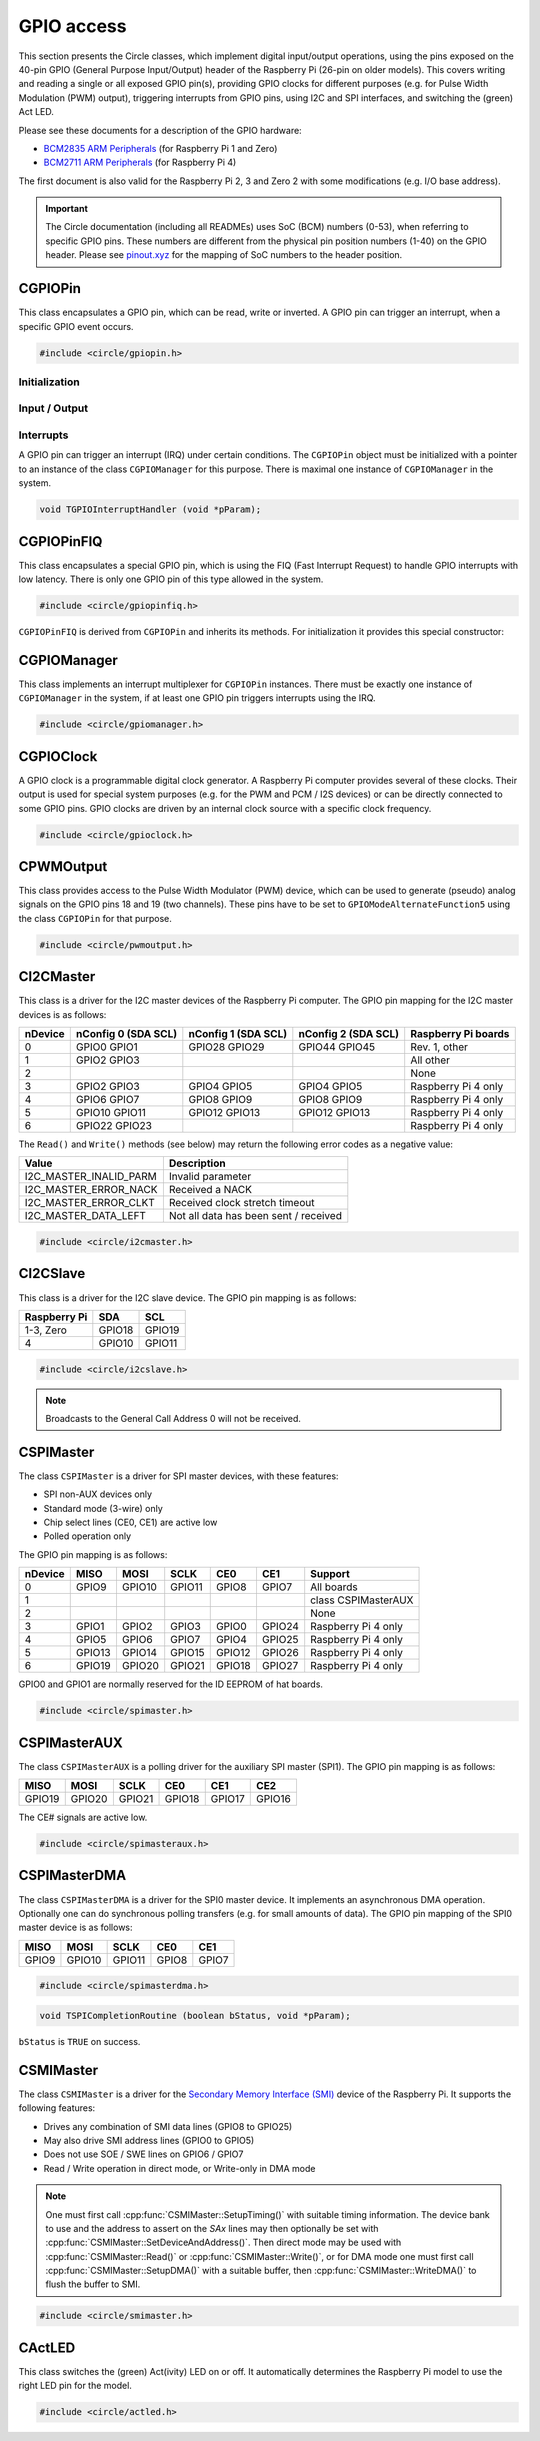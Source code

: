 GPIO access
~~~~~~~~~~~

This section presents the Circle classes, which implement digital input/output operations, using the pins exposed on the 40-pin GPIO (General Purpose Input/Output) header of the Raspberry Pi (26-pin on older models). This covers writing and reading a single or all exposed GPIO pin(s), providing GPIO clocks for different purposes (e.g. for Pulse Width Modulation (PWM) output), triggering interrupts from GPIO pins, using I2C and SPI interfaces, and switching the (green) Act LED.

Please see these documents for a description of the GPIO hardware:

* `BCM2835 ARM Peripherals <https://datasheets.raspberrypi.com/bcm2835/bcm2835-peripherals.pdf>`_ (for Raspberry Pi 1 and Zero)
* `BCM2711 ARM Peripherals <https://datasheets.raspberrypi.com/bcm2711/bcm2711-peripherals.pdf>`_ (for Raspberry Pi 4)

The first document is also valid for the Raspberry Pi 2, 3 and Zero 2 with some modifications (e.g. I/O base address).

.. important::

	The Circle documentation (including all READMEs) uses SoC (BCM) numbers (0-53), when referring to specific GPIO pins. These numbers are different from the physical pin position numbers (1-40) on the GPIO header. Please see `pinout.xyz <https://pinout.xyz>`_ for the mapping of SoC numbers to the header position.

CGPIOPin
^^^^^^^^

This class encapsulates a GPIO pin, which can be read, write or inverted. A GPIO pin can trigger an interrupt, when a specific GPIO event occurs.

.. code-block:: c++

	#include <circle/gpiopin.h>

.. cpp:class:: CGPIOPin

.. c:macro:: GPIO_PINS

	Number of available GPIO pins (54).

Initialization
""""""""""""""

.. cpp:function:: CGPIOPin::CGPIOPin (void)

	Default constructor. Object must be initialized afterwards using ``AssignPin()``, ``SetMode()`` and optionally ``SetPullMode()``.

.. cpp:function:: CGPIOPin::CGPIOPin (unsigned nPin, TGPIOMode Mode, CGPIOManager *pManager = 0)

	Creates and initializes a ``CGPIOPin`` instance for GPIO pin number ``nPin``, set pin mode ``Mode``. ``pManager`` must be specified only, if this pin will trigger interrupts (IRQ). ``nPin`` can have a numeric value (0-53) or these special values:

	* GPIOPinAudioLeft (GPIO pin, which gates the left PWM audio channel)
	* GPIOPinAudioRight (GPIO pin, which gates the right PWM audio channel)

	``Mode`` can have these values:

	* GPIOModeInput
	* GPIOModeOutput
	* GPIOModeInputPullUp
	* GPIOModeInputPullDown
	* GPIOModeAlternateFunction0
	* GPIOModeAlternateFunction1
	* GPIOModeAlternateFunction2
	* GPIOModeAlternateFunction3
	* GPIOModeAlternateFunction4
	* GPIOModeAlternateFunction5

.. cpp:function:: void CGPIOPin::AssignPin (unsigned nPin)

	Assigns a GPIO pin number to the object. To be used together with the default constructor and ``SetMode()``. See ``CGPIOPin::CGPIOPin()`` for the possible values for ``nPin``.

.. cpp:function:: void CGPIOPin::SetMode (TGPIOMode Mode, boolean bInitPin = TRUE)

	Sets GPIO pin to ``Mode``. See ``CGPIOPin::CGPIOPin()`` for the possible values. If ``bInitPin`` is ``TRUE``, this method initializes the pull-up/down mode and output level (LOW) too. To be used together with the default constructor and ``AssignPin()`` or for dynamic changes of the direction for input/output pins.

.. cpp:function:: void CGPIOPin::SetPullMode (TGPIOPullMode Mode)

	Sets the pull-up/down mode to one of the following values:

	* GPIOPullModeOff
	* GPIOPullModeDown
	* GPIOPullModeUp

Input / Output
""""""""""""""

.. cpp:function:: void CGPIOPin::Write (unsigned nValue)

	Sets the GPIO pin to ``nValue`` (output), which can be ``LOW`` (0) or ``HIGH`` (1).

.. cpp:function:: unsigned CGPIOPin::Read (void) const

	Returns the value, read from the GPIO pin (input). Can be ``LOW`` (0) or ``HIGH`` (1).

.. cpp:function:: void CGPIOPin::Invert (void)

	Sets the GPIO pin to the inverted value. For output pins only.

.. cpp:function:: static void CGPIOPin::WriteAll (u32 nValue, u32 nMask)

	Sets the GPIO pins 0-31 at once. ``nValue`` specifies the levels of GPIO pins 0-31 in the respective bits to be written, where ``nMask`` is a bit mask for the written value. Only those GPIO pins are affected, for which the respective bit is set in ``nMask``. The other pins are not touched.

.. cpp:function:: static u32 CGPIOPin::ReadAll (void)

	Returns the level of the GPIO pins 0-31 in the respective bits.

Interrupts
""""""""""

A GPIO pin can trigger an interrupt (IRQ) under certain conditions. The ``CGPIOPin`` object must be initialized with a pointer to an instance of the class ``CGPIOManager`` for this purpose. There is maximal one instance of ``CGPIOManager`` in the system.

.. cpp:function:: void CGPIOPin::ConnectInterrupt (TGPIOInterruptHandler *pHandler, void *pParam, boolean bAutoAck = TRUE)

	Connects the interrupt handler function ``pHandler`` to the GPIO pin, to be called on a GPIO event. ``pParam`` is a user parameter, which will be handed over to the interrupt handler. If ``bAutoAck`` is TRUE, the GPIO event detect status will be automatically acknowledged, when the interrupt occurs. Otherwise, the interrupt handler must call ``AcknowledgeInterrupt()``. The GPIO interrupt handler has the following prototype:

.. code-block:: c

	void TGPIOInterruptHandler (void *pParam);

.. cpp:function:: void CGPIOPin::DisconnectInterrupt (void)

	Disconnects the interrupt handler from the GPIO pin. The interrupt source(s) must be disabled before using ``DisableInterrupt()`` and ``DisableInterrupt2()``, if they were enabled before.

.. cpp:function:: void CGPIOPin::EnableInterrupt (TGPIOInterrupt Interrupt)

	Enables a specific event condition to trigger an interrupt for this GPIO pin. ``Interrupt`` can be:

	* GPIOInterruptOnRisingEdge
	* GPIOInterruptOnFallingEdge
	* GPIOInterruptOnHighLevel
	* GPIOInterruptOnLowLevel
	* GPIOInterruptOnAsyncRisingEdge
	* GPIOInterruptOnAsyncFallingEdge

.. cpp:function:: void CGPIOPin::DisableInterrupt (void)

	Disables a previously enabled event condition from triggering an interrupt.

.. cpp:function:: void CGPIOPin::EnableInterrupt2 (TGPIOInterrupt Interrupt)

	Same function as ``EnableInterrupt()`` for a second interrupt source.

.. cpp:function:: void CGPIOPin::DisableInterrupt2 (void)

	Same function as ``DisableInterrupt()`` for a second interrupt source.

.. cpp:function:: void CGPIOPin::AcknowledgeInterrupt (void)

	Manually acknowledges the GPIO event detect status. To be called from the from interrupt handler, if ``bAutoAck`` was ``FALSE``, when calling ``ConnectInterrupt()``.

CGPIOPinFIQ
^^^^^^^^^^^

This class encapsulates a special GPIO pin, which is using the FIQ (Fast Interrupt Request) to handle GPIO interrupts with low latency. There is only one GPIO pin of this type allowed in the system.

.. code-block:: c++

	#include <circle/gpiopinfiq.h>

.. cpp:class:: CGPIOPinFIQ : public CGPIOPin

``CGPIOPinFIQ`` is derived from ``CGPIOPin`` and inherits its methods. For initialization it provides this special constructor:

.. cpp:function:: CGPIOPinFIQ::CGPIOPinFIQ (unsigned nPin, TGPIOMode Mode, CInterruptSystem *pInterrupt)

	The parameters are the same as for ``CGPIOPin::CGPIOPin()``, with one exception: ``pInterrupt`` is a pointer the single interrupt system object in the system. A ``CGPIOPinFIQ`` object does not need an instance of ``CGPIOManager`` to generate interrupts.

CGPIOManager
^^^^^^^^^^^^

This class implements an interrupt multiplexer for ``CGPIOPin`` instances. There must be exactly one instance of ``CGPIOManager`` in the system, if at least one GPIO pin triggers interrupts using the IRQ.

.. code-block:: c++

	#include <circle/gpiomanager.h>

.. cpp:class:: CGPIOManager

.. cpp:function:: CGPIOManager::CGPIOManager (CInterruptSystem *pInterrupt)

	Creates a ``CGPIOManager`` instance. ``pInterrupt`` is a pointer to the interrupt system object.

.. cpp:function:: boolean CGPIOManager::Initialize (void)

	Initializes the ``CGPIOManager`` object. Usually called from ``CKernel::Initialize()``. Returns ``TRUE``, if the initialization was successful.

CGPIOClock
^^^^^^^^^^

A GPIO clock is a programmable digital clock generator. A Raspberry Pi computer provides several of these clocks. Their output is used for special system purposes (e.g. for the PWM and PCM / I2S devices) or can be directly connected to some GPIO pins. GPIO clocks are driven by an internal clock source with a specific clock frequency.

.. code-block:: c++

	#include <circle/gpioclock.h>

.. cpp:class:: CGPIOClock

.. cpp:function:: CGPIOClock::CGPIOClock (TGPIOClock Clock, TGPIOClockSource Source = GPIOClockSourceUnknown)

	Creates a ``CGPIOClock`` instance for GPIO clock ``Clock`` with clock source ``Source``. ``Clock`` can be:

	==============	==================================================
	Clock		Connected to
	==============	==================================================
	GPIOClock0	GPIO4 (ALT0) or GPIO20 (ALT5)
	GPIOClock1	GPIO5 (ALT0) or GPIO21 (ALT5), Raspberry Pi 4 only
	GPIOClock2	GPIO6 (ALT0)
	GPIOClockPCM	PCM / I2S device
	GPIOClockPWM	PWM device
	==============	==================================================

	The respective GPIO pin has to be set to the given ``GPIOModeAlternateFunctionN`` (ALTn), using a ``CGPIOPin`` object, so that the signal can be accessed at the GPIO header. ``Source`` can be:

	==============================	======================	======================
	Source				Raspberry Pi 1-3	Raspberry Pi 4
	==============================	======================	======================
	GPIOClockSourceOscillator	19.2 MHz		54 MHz
	GPIOClockSourcePLLC		1000 MHz (varies)	1000 MHz (may vary)
	GPIOClockSourcePLLD		500 MHz			750 MHz
	GPIOClockSourceHDMI		216 MHz			unused
	==============================	======================	======================

	If ``Source`` is set to ``GPIOClockSourceUnknown``, the clock source is selected automatically, when ``StartRate()`` is called.

.. cpp:function:: void CGPIOClock::Start (unsigned nDivI, unsigned nDivF = 0, unsigned nMASH = 0)

	Starts the clock using the given integer divider ``nDivI`` (1-4095). The MASH modes with ``nDivF > 0`` are described in the `BCM2835 ARM Peripherals`_ document.

.. cpp:function:: boolean CGPIOClock::StartRate (unsigned nRateHZ)

	Starts the clock with the given target frequency ``nRateHZ`` in Hertz. Assigns the clock source automatically. Returns ``FALSE``, if the requested rate cannot be generated.

.. cpp:function:: void CGPIOClock::Stop (void)

	Stops the clock.

CPWMOutput
^^^^^^^^^^

This class provides access to the Pulse Width Modulator (PWM) device, which can be used to generate (pseudo) analog signals on the GPIO pins 18 and 19 (two channels). These pins have to be set to ``GPIOModeAlternateFunction5`` using the class ``CGPIOPin`` for that purpose.

.. code-block:: c++

	#include <circle/pwmoutput.h>

.. cpp:class:: CPWMOutput

.. cpp:function:: CPWMOutput::CPWMOutput (TGPIOClockSource Source, unsigned nDivider, unsigned nRange, boolean bMSMode)

	Creates a ``CPWMOutput`` object with clock source ``Source`` and the divider ``nDivider`` (equivalent to ``nDivI``, 1-4095). See ``CGPIOClock`` for these parameters. For the parameters ``nRange`` (Range) and ``bMSMode`` (M/S mode) see the `BCM2835 ARM Peripherals`_ document.

.. cpp:function:: void CPWMOutput::Start (void)

	Starts the PWM clock and device.

.. cpp:function:: void CPWMOutput::Stop (void)

	Stops the PWM clock and device.

.. cpp:function:: void CPWMOutput::Write (unsigned nChannel, unsigned nValue)

	Write ``nValue`` (0-Range) to PWM channel ``nChannel`` (1 or 2).

.. c:macro:: PWM_CHANNEL1
.. c:macro:: PWM_CHANNEL2

	Macros to be used for the ``nChannel`` parameter.

CI2CMaster
^^^^^^^^^^

This class is a driver for the I2C master devices of the Raspberry Pi computer. The GPIO pin mapping for the I2C master devices is as follows:

=======	=======================	=======================	=======================	===================
nDevice	nConfig 0 (SDA SCL)	nConfig 1 (SDA SCL)	nConfig 2 (SDA SCL)	Raspberry Pi boards
=======	=======================	=======================	=======================	===================
0	GPIO0	GPIO1		GPIO28	GPIO29		GPIO44	GPIO45		Rev. 1, other
1	GPIO2	GPIO3								All other
2										None
3	GPIO2	GPIO3		GPIO4	GPIO5		GPIO4	GPIO5		Raspberry Pi 4 only
4	GPIO6	GPIO7		GPIO8	GPIO9		GPIO8	GPIO9		Raspberry Pi 4 only
5	GPIO10	GPIO11		GPIO12	GPIO13		GPIO12	GPIO13		Raspberry Pi 4 only
6	GPIO22	GPIO23								Raspberry Pi 4 only
=======	=======================	=======================	=======================	===================

The ``Read()`` and ``Write()`` methods (see below) may return the following error codes as a negative value:

======================	=====================================
Value			Description
======================	=====================================
I2C_MASTER_INALID_PARM	Invalid parameter
I2C_MASTER_ERROR_NACK	Received a NACK
I2C_MASTER_ERROR_CLKT	Received clock stretch timeout
I2C_MASTER_DATA_LEFT	Not all data has been sent / received
======================	=====================================

.. code-block:: c++

	#include <circle/i2cmaster.h>

.. cpp:class:: CI2CMaster

.. cpp:function:: CI2CMaster::CI2CMaster (unsigned nDevice, boolean bFastMode = FALSE, unsigned nConfig = 0)

	Creates a ``CI2CMaster`` object for I2C master ``nDevice`` (0-6), with configuration ``nConfig`` (0 or 1). See the mapping above for these parameters. The default I2C clock is 100 KHz or 400 KHz, if ``bFastMode`` is ``TRUE``. This can be modified with ``SetClock()`` for a specific transfer.

.. cpp:function:: boolean CI2CMaster::Initialize (void)

	Initializes the ``CI2CMaster`` object. Usually called from ``CKernel::Initialize()``. Returns ``TRUE``, if the initialization was successful.

.. cpp:function:: void CI2CMaster::SetClock (unsigned nClockSpeed)

	Modifies the default clock before a specific transfer. ``nClockSpeed`` is the wanted I2C clock frequency in Hertz.

.. cpp:function:: int CI2CMaster::Read (u8 ucAddress, void *pBuffer, unsigned nCount)

	Reads ``nCount`` bytes from the I2C slave device with address ``ucAddress`` into ``pBuffer``. Returns the number of read bytes or < 0 on failure. See the error codes above.

.. cpp:function:: int CI2CMaster::Write (u8 ucAddress, const void *pBuffer, unsigned nCount)

	Writes ``nCount`` bytes to the I2C slave device with address ``ucAddress`` from ``pBuffer``. Returns the number of written bytes or < 0 on failure. See the error codes above.

CI2CSlave
^^^^^^^^^

This class is a driver for the I2C slave device. The GPIO pin mapping is as follows:

==============	======	======
Raspberry Pi	SDA	SCL
==============	======	======
1-3, Zero	GPIO18	GPIO19
4		GPIO10	GPIO11
==============	======	======

.. code-block:: c++

	#include <circle/i2cslave.h>

.. cpp:class:: CI2CSlave

.. cpp:function:: CI2CSlave::CI2CSlave (u8 ucAddress)

	Creates the ``CI2CSlave`` object and assigns the I2C address ``ucAddress``.

.. cpp:function:: boolean CI2CSlave::Initialize (void)

	Initializes the ``CI2CSlave`` object. Usually called from ``CKernel::Initialize()``. Returns ``TRUE``, if the initialization was successful.

.. cpp:function:: int CI2CSlave::Read (void *pBuffer, unsigned nCount)

	Reads ``nCount`` bytes from the I2C master into ``pBuffer``. Returns the number of read bytes or < 0 on failure.

.. note::

	Broadcasts to the General Call Address 0 will not be received.

.. cpp:function:: int CI2CSlave::Write (const void *pBuffer, unsigned nCount)

	Writes ``nCount`` bytes to the I2C master from ``pBuffer``. Returns the number of written bytes or < 0 on failure.

CSPIMaster
^^^^^^^^^^

The class ``CSPIMaster`` is a driver for SPI master devices, with these features:

* SPI non-AUX devices only
* Standard mode (3-wire) only
* Chip select lines (CE0, CE1) are active low
* Polled operation only

The GPIO pin mapping is as follows:

=======	=======	=======	=======	=======	=======	===================
nDevice	MISO	MOSI	SCLK	CE0	CE1	Support
=======	=======	=======	=======	=======	=======	===================
0	GPIO9	GPIO10	GPIO11	GPIO8	GPIO7 	All boards
1						class CSPIMasterAUX
2						None
3	GPIO1	GPIO2	GPIO3	GPIO0	GPIO24	Raspberry Pi 4 only
4	GPIO5	GPIO6	GPIO7	GPIO4	GPIO25	Raspberry Pi 4 only
5	GPIO13	GPIO14	GPIO15	GPIO12	GPIO26	Raspberry Pi 4 only
6	GPIO19	GPIO20	GPIO21	GPIO18	GPIO27	Raspberry Pi 4 only
=======	=======	=======	=======	=======	=======	===================

GPIO0 and GPIO1 are normally reserved for the ID EEPROM of hat boards.

.. code-block:: c++

	#include <circle/spimaster.h>

.. cpp:class:: CSPIMaster

.. cpp:function:: CSPIMaster::CSPIMaster (unsigned nClockSpeed = 500000, unsigned CPOL = 0, unsigned CPHA = 0, unsigned nDevice = 0)

	Creates an ``CSPIMaster`` instance for access to SPI master ``nDevice`` (see table above), with default SPI clock frequency ``nClockSpeed`` in Hertz, clock polarity ``CPOL`` (0 or 1) and clock phase ``CPHA`` (0 or 1).

.. cpp:function:: boolean CSPIMaster::Initialize (void)

	Initializes the SPI master. Usually called from ``CKernel::Initialize()``. Returns ``TRUE``, if initialization was successful.

.. cpp:function:: void CSPIMaster::SetClock (unsigned nClockSpeed)

	Modifies the default SPI clock frequency before a specific transfer. ``nClockSpeed`` is the SPI clock frequency in Hertz. This method is not protected by an internal spin lock for multi-core operation.

.. cpp:function:: void CSPIMaster::SetMode (unsigned CPOL, unsigned CPHA)

	Modifies the default clock polarity / phase before a specific transfer. ``CPOL`` is the clock polarity (0 or 1) and ``CPHA`` is the clock phase (0 or 1). These parameters must match the SPI slave settings. This method is not protected by an internal spin lock for multi-core operation.

.. cpp:function:: void CSPIMaster::SetCSHoldTime (unsigned nMicroSeconds)

	Sets the additional time, CE# stays active after the transfer. The set value is valid for the next transfer only. Normally CE# goes inactive very soon after the transfer, this sets the additional time, CE# stays active.

.. cpp:function:: int CSPIMaster::Read (unsigned nChipSelect, void *pBuffer, unsigned nCount)

	Reads ``nCount`` bytes into ``pBuffer``. Activates chip select ``nChipSelect`` (CE#, 0, 1 or ``ChipSelectNone``). Returns the number of read bytes or < 0 on failure.

.. cpp:function:: int CSPIMaster::Write (unsigned nChipSelect, const void *pBuffer, unsigned nCount)

	Writes ``nCount`` bytes from ``pBuffer``. Activates chip select ``nChipSelect`` (CE#, 0, 1 or ``ChipSelectNone``). Returns the number of written bytes or < 0 on failure.

.. cpp:function:: int CSPIMaster::WriteRead (unsigned nChipSelect, const void *pWriteBuffer, void *pReadBuffer, unsigned nCount)

	Simultaneous writes and reads ``nCount`` bytes from ``pWriteBuffer`` and to ``pReadBuffer``. Activates chip select ``nChipSelect`` (CE#, 0, 1 or ``ChipSelectNone``). Returns the number of transferred bytes or < 0 on failure.

CSPIMasterAUX
^^^^^^^^^^^^^

The class ``CSPIMasterAUX`` is a polling driver for the auxiliary SPI master (SPI1). The GPIO pin mapping is as follows:

======	======	======	======	======	======
MISO	MOSI	SCLK	CE0	CE1	CE2
======	======	======	======	======	======
GPIO19	GPIO20	GPIO21	GPIO18	GPIO17	GPIO16
======	======	======	======	======	======

The CE# signals are active low.

.. code-block:: c++

	#include <circle/spimasteraux.h>

.. cpp:class:: CSPIMasterAUX

.. cpp:function:: CSPIMasterAUX::CSPIMasterAUX (unsigned nClockSpeed = 500000)

	Creates a ``CSPIMasterAUX`` object. Sets the default SPI clock frequency to ``nClockSpeed`` in Hertz.

.. cpp:function:: boolean CSPIMasterAUX::Initialize (void)

	Initializes the SPI1 AUX master. Usually called from ``CKernel::Initialize()``. Returns ``TRUE``, if initialization was successful.

.. cpp:function:: void CSPIMasterAUX::SetClock (unsigned nClockSpeed)

	Modifies the default SPI clock frequency before a specific transfer. ``nClockSpeed`` is the SPI clock frequency in Hertz. This method is not protected by an internal spin lock for multi-core operation.

.. cpp:function:: int CSPIMasterAUX::Read (unsigned nChipSelect, void *pBuffer, unsigned nCount)

	Reads ``nCount`` bytes into ``pBuffer``. Activates chip select ``nChipSelect`` (CE#, 0, 1 or 2). Returns the number of read bytes or < 0 on failure.

.. cpp:function:: int CSPIMasterAUX::Write (unsigned nChipSelect, const void *pBuffer, unsigned nCount)

	Writes ``nCount`` bytes from ``pBuffer``. Activates chip select ``nChipSelect`` (CE#, 0, 1 or 2). Returns the number of written bytes or < 0 on failure.

.. cpp:function:: int CSPIMasterAUX::WriteRead (unsigned nChipSelect, const void *pWriteBuffer, void *pReadBuffer, unsigned nCount)

	Simultaneous writes and reads ``nCount`` bytes from ``pWriteBuffer`` and to ``pReadBuffer``. Activates chip select ``nChipSelect`` (CE#, 0, 1 or 2). Returns the number of transferred bytes or < 0 on failure.

CSPIMasterDMA
^^^^^^^^^^^^^

The class ``CSPIMasterDMA`` is a driver for the SPI0 master device. It implements an asynchronous DMA operation. Optionally one can do synchronous polling transfers (e.g. for small amounts of data). The GPIO pin mapping of the SPI0 master device is as follows:

======	======	======	======	======
MISO	MOSI	SCLK	CE0	CE1
======	======	======	======	======
GPIO9	GPIO10	GPIO11	GPIO8	GPIO7
======	======	======	======	======

.. code-block:: c++

	#include <circle/spimasterdma.h>

.. cpp:class:: CSPIMasterDMA

.. cpp:function:: CSPIMasterDMA::CSPIMasterDMA (CInterruptSystem *pInterruptSystem, unsigned nClockSpeed = 500000, unsigned CPOL = 0, unsigned CPHA = 0, boolean bDMAChannelLite = TRUE)

	Creates a ``CSPIMasterDMA`` object. Sets the default SPI clock frequency to ``nClockSpeed`` in Hertz, the clock polarity to ``CPOL`` (0 or 1) and the clock phase to ``CPHA`` (0 or 1). ``pInterruptSystem`` is a pointer to the interrupt system object. Set ``bDMAChannelLite`` to ``FALSE`` for very high speeds or transfer sizes >= 64K.

.. cpp:function:: boolean CSPIMasterDMA::Initialize (void)

	Initializes the SPI0 master. Usually called from ``CKernel::Initialize()``. Returns ``TRUE``, if initialization was successful.

.. cpp:function:: void CSPIMasterDMA::SetClock (unsigned nClockSpeed)

	Modifies the default SPI clock frequency before a specific transfer. ``nClockSpeed`` is the SPI clock frequency in Hertz.

.. cpp:function:: void CSPIMasterDMA::SetMode (unsigned CPOL, unsigned CPHA)

	Modifies the default clock polarity / phase before a specific transfer. ``CPOL`` is the clock polarity (0 or 1) and ``CPHA`` is the clock phase (0 or 1). These parameters must match the SPI slave settings.

.. cpp:function:: void CSPIMasterDMA::SetCompletionRoutine (TSPICompletionRoutine *pRoutine, void *pParam)

	Sets a completion routine ``pRoutine`` to be called, when the next transfer completes. ``pParam`` is a user parameter, which is handed over to the completion routine. The prototype of the completion routine looks like this:

.. code-block:: c

	void TSPICompletionRoutine (boolean bStatus, void *pParam);

``bStatus`` is ``TRUE`` on success.

.. cpp:function:: void CSPIMasterDMA::StartWriteRead (unsigned nChipSelect, const void *pWriteBuffer, void *pReadBuffer, unsigned nCount)

	Starts a simultaneous write and read transfer of ``nCount`` bytes from ``pWriteBuffer`` and to ``pReadBuffer``. Chip select ``nChipSelect`` (CE#, 0, 1 or ``ChipSelectNone``) will be activated during the transfer. The buffers must be aligned to the size of a data-cache-line (see :ref:`dma-buffers`).

.. cpp:function:: int CSPIMasterDMA::WriteReadSync (unsigned nChipSelect, const void *pWriteBuffer, void *pReadBuffer, unsigned nCount)

	Simultaneous writes and reads ``nCount`` bytes from ``pWriteBuffer`` and to ``pReadBuffer``. Activates chip select ``nChipSelect`` (CE#, 0, 1 or ``ChipSelectNone``). Returns the number of transferred bytes or < 0 on failure. Synchronous (polled) operation for small amounts of data.

CSMIMaster
^^^^^^^^^^

The class ``CSMIMaster`` is a driver for the `Secondary Memory Interface (SMI) <https://iosoft.blog/category/secondary-memory-interface/>`_ device of the Raspberry Pi. It supports the following features:

* Drives any combination of SMI data lines (GPIO8 to GPIO25)
* May also drive SMI address lines (GPIO0 to GPIO5)
* Does not use SOE / SWE lines on GPIO6 / GPIO7
* Read / Write operation in direct mode, or Write-only in DMA mode

.. note::

	One must first call :cpp:func:`CSMIMaster::SetupTiming()` with suitable timing information. The device bank to use and the address to assert on the `SAx` lines may then optionally be set with :cpp:func:`CSMIMaster::SetDeviceAndAddress()`. Then direct mode may be used with :cpp:func:`CSMIMaster::Read()` or  :cpp:func:`CSMIMaster::Write()`, or for DMA mode one must first call :cpp:func:`CSMIMaster::SetupDMA()` with a suitable buffer, then :cpp:func:`CSMIMaster::WriteDMA()` to flush the buffer to SMI.

.. code-block:: c++

	#include <circle/smimaster.h>

.. cpp:class:: CSMIMaster

.. cpp:function:: CSMIMaster::CSMIMaster (unsigned nSDLinesMask = 0x3FFFF, boolean bUseAddressPins = TRUE)

	Creates a ``CSMIMaster`` object. There can be only one. ``nSDLinesMask`` is a bit mask, which determines which `SDx` lines should be driven. For example ``(1 << 0) | (1 << 5)`` for SD0 (GPIO8) and SD5 (GPIO13). ``bUseAddressPins`` enables the use of the address pins GPIO0 to GPIO5, if it is set to ``TRUE``.

.. cpp:function:: unsigned CSMIMaster::GetSDLinesMask (void)

	Returns the ``nSDLinesMask``, handed over to the constructor.

.. cpp:function:: void CSMIMaster::SetupTiming (TSMIDataWidth Width, unsigned nCycle_ns, unsigned nSetup, unsigned nStrobe, unsigned nHold, unsigned nPace, unsigned nDevice = 0)

	Sets up the SMI cycle. ``nWidth`` is the length of the data bus (see below). ``nCycle_ns`` is the clock period for the setup/strobe/hold cycle (in nanoseconds). ``nSetup`` is the setup time, that is used to decode the address value (in units of ``nCycle_ns``). ``nStrobe`` is the width of the strobe pulse, that triggers the transfer (in units of ``nCycle_ns``). ``nHold`` is the hold time, that keeps the signals stable after the transfer (in units of ``nCycle_ns``). ``nPace`` is the pace time in between two cycles (in units of ``nCycle_ns``). ``nDevice`` is the settings bank to use (0 .. 3).

.. c:enum:: TSMIDataWidth

	Values for specifying the width of the SMI data bus:

	* SMI8Bits
	* SMI9Bits
	* SMI16Bits
	* SMI18Bits

.. cpp:function:: void CSMIMaster::SetupDMA (void *pDMABuffer, unsigned nLength)

	Sets up DMA for (potentially multiple) SMI cycles of data from the buffer ``pDMABuffer`` (must be DMA-aligned). ``nLength`` is the length of the buffer in bytes.

.. cpp:function:: void CSMIMaster::SetDeviceAndAddress (unsigned nDevice, unsigned nAddr)

	Defines the device and address to use for the next Read/Write operation. ``nDevice`` is the settings bank to use (0 .. 3). ``nAddr`` is the value to be asserted on the address pins `SAx`.

.. cpp:function:: unsigned CSMIMaster::Read (void)

	Issues a single SMI read cycle from the `SDx` lines, and returns the read value.

.. cpp:function:: void CSMIMaster::Write (unsigned nValue)

	Issues a single SMI write cycle, i.e. writes the value ``nValue`` to the (enabled) `SDx` lines.

.. cpp:function:: void CSMIMaster::WriteDMA (boolean bWaitForCompletion)

	Triggers a DMA transfer of a few cycles with the buffer/length specified in :cpp:func:`SetupDMA()`. ``bWaitForCompletion`` specifies whether to wait for DMA completion before returning.

CActLED
^^^^^^^

This class switches the (green) Act(ivity) LED on or off. It automatically determines the Raspberry Pi model to use the right LED pin for the model.

.. code-block:: c++

	#include <circle/actled.h>

.. cpp:class:: CActLED

.. cpp:function:: CActLED::CActLED (boolean bSafeMode = FALSE)

	Creates the ``CActLED`` object. Safe mode works with LEDs connected to GPIO expander and chain boot, but is not as quick.

.. cpp:function:: void CActLED::On (void)

	Switches the Act LED on.

.. cpp:function:: void CActLED::Off (void)

	Switches the Act LED off.

.. cpp:function:: void CActLED::Blink (unsigned nCount, unsigned nTimeOnMs = 200, unsigned nTimeOffMs = 500)

	Blinks the Act LED ``nCount`` times. The LED is ``nTimeOnMs`` milliseconds on and ``nTimeOffMs`` milliseconds off.

.. cpp:function:: static CActLED *CActLED::Get (void)

	Returns a pointer to the single ``CActLED`` instance in the system (if any).
